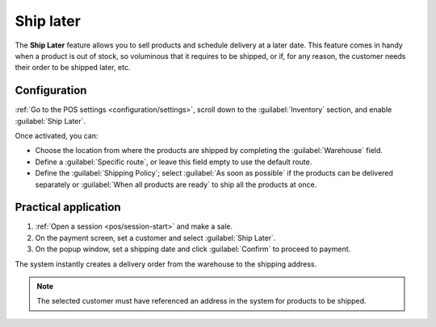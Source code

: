 ==========
Ship later
==========

The **Ship Later** feature allows you to sell products and schedule delivery at a later date. This
feature comes in handy when a product is out of stock, so voluminous that it requires to be
shipped, or if, for any reason, the customer needs their order to be shipped later, etc.

Configuration
=============

:ref:`Go to the POS settings <configuration/settings>`, scroll down to the :guilabel:`Inventory`
section, and enable :guilabel:`Ship Later`.

.. image:: ship_later/settings.png
   :scale: 85%

Once activated, you can:

- Choose the location from where the products are shipped by completing the :guilabel:`Warehouse`
  field.
- Define a :guilabel:`Specific route`, or leave this field empty to use the default route.
- Define the :guilabel:`Shipping Policy`; select :guilabel:`As soon as possible` if the products
  can be delivered separately or :guilabel:`When all products are ready` to ship all the products at
  once.

.. seealso::
   - :doc:`../../../inventory_and_mrp/inventory/shipping/setup/delivery_method`
   - :doc:`../../../inventory_and_mrp/inventory/management/warehouses/warehouses_locations`

Practical application
=====================

#. :ref:`Open a session <pos/session-start>` and make a sale.
#. On the payment screen, set a customer and select :guilabel:`Ship Later`.
#. On the popup window, set a shipping date and click :guilabel:`Confirm` to proceed to payment.

.. image:: ship_later/payment.png
   :scale: 75%

The system instantly creates a delivery order from the warehouse to the shipping address.

.. Note::
   The selected customer must have referenced an address in the system for products to be shipped.
